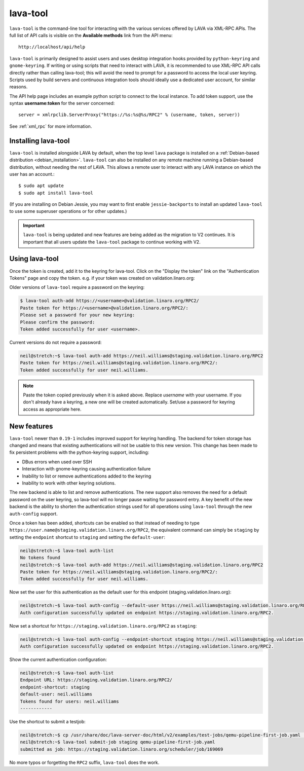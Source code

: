 .. index:: lava-tool

.. _lava_tool:

lava-tool
=========

``lava-tool`` is the command-line tool for interacting with the various
services offered by LAVA via XML-RPC APIs. The full list of API calls is
visible on the **Available methods** link from the API menu::

 http://localhost/api/help

``lava-tool`` is primarily designed to assist users and uses desktop
integration hooks provided by ``python-keyring`` and ``gnome-keyring``. If
writing or using scripts that need to interact with LAVA, it is recommended to
use XML-RPC API calls directly rather than calling lava-tool; this will avoid
the need to prompt for a password to access the local user keyring. Scripts
used by build servers and continuous integration tools should ideally use a
dedicated user account, for similar reasons.

The API help page includes an example python script to connect to the local
instance. To add token support, use the syntax **username:token** for the
server concerned::

 server = xmlrpclib.ServerProxy("https://%s:%s@%s/RPC2" % (username, token, server))

See :ref:`xml_rpc` for more information.

.. _installing_lava_tool:

Installing lava-tool
--------------------

``lava-tool`` is installed alongside LAVA by default, when the top level
``lava`` package is installed on a :ref:`Debian-based distribution
<debian_installation>`. ``lava-tool`` can also be installed on any remote
machine running a Debian-based distribution, without needing the rest of LAVA.
This allows a remote user to interact with any LAVA instance on which the user
has an account.::

  $ sudo apt update
  $ sudo apt install lava-tool

(If you are installing on Debian Jessie, you may want to first enable
``jessie-backports`` to install an updated ``lava-tool`` to use some superuser
operations or for other updates.)

.. important:: ``lava-tool`` is being updated and new features are being added
   as the migration to V2 continues. It is important that all users update
   the ``lava-tool`` package to continue working with V2.

.. _using_lava_tool:

Using lava-tool
---------------

Once the token is created, add it to the keyring for lava-tool. Click on the
"Display the token" link on the "Authentication Tokens" page and copy the
token. e.g. if your token was created on validation.linaro.org:

Older versions of ``lava-tool`` require a password on the keyring:

.. code-block:: none

  $ lava-tool auth-add https://<username>@validation.linaro.org/RPC2/
  Paste token for https://<username>@validation.linaro.org/RPC2/:
  Please set a password for your new keyring:
  Please confirm the password:
  Token added successfully for user <username>.

Current versions do not require a password:

.. code-block:: none

    neil@stretch:~$ lava-tool auth-add https://neil.williams@staging.validation.linaro.org/RPC2
    Paste token for https://neil.williams@staging.validation.linaro.org/RPC2/:
    Token added successfully for user neil.williams.


.. note:: Paste the token copied previously when it is asked above. Replace
   *username* with your username. If you don't already have a keyring, a new
   one will be created automatically. Set/use a password for keyring access as
   appropriate here.

.. see also:: :ref:`fixing_issues_with_lava_tool`

New features
------------

``lava-tool`` newer than ``0.19-1`` includes improved support for keyring
handling. The backend for token storage has changed and means that existing
authentications will not be usable to this new version. This change has been
made to fix persistent problems with the python-keyring support, including:

* DBus errors when used over SSH
* Interaction with gnome-keyring causing authentication failure
* Inability to list or remove authentications added to the keyring
* Inability to work with other keyring solutions.

The new backend is able to list and remove authentications. The new support
also removes the need for a default password on the user keyring, so lava-tool
will no longer pause waiting for password entry. A key benefit of the new
backend is the ability to shorten the authentication strings used for all
operations using ``lava-tool`` through the new ``auth-config`` support.

Once a token has been added, shortcuts can be enabled so that instead of
needing to type ``https://user.name@staging.validation.linaro.org/RPC2``,
the equivalent command can simply be ``staging`` by setting the ``endpoint``
shortcut to ``staging`` and setting the ``default-user``:

.. code-block:: none

    neil@stretch:~$ lava-tool auth-list
    No tokens found
    neil@stretch:~$ lava-tool auth-add https://neil.williams@staging.validation.linaro.org/RPC2
    Paste token for https://neil.williams@staging.validation.linaro.org/RPC2/:
    Token added successfully for user neil.williams.

Now set the user for this authentication as the default user for this endpoint
(staging.validation.linaro.org):

.. code-block:: none

    neil@stretch:~$ lava-tool auth-config --default-user https://neil.williams@staging.validation.linaro.org/RPC2
    Auth configuration successfully updated on endpoint https://staging.validation.linaro.org/RPC2.

Now set a shortcut for ``https://staging.validation.linaro.org/RPC2`` as
``staging``:

.. code-block:: none

    neil@stretch:~$ lava-tool auth-config --endpoint-shortcut staging https://neil.williams@staging.validation.linaro.org/RPC2
    Auth configuration successfully updated on endpoint https://staging.validation.linaro.org/RPC2.

Show the current authentication configuration:

.. code-block:: none

    neil@stretch:~$ lava-tool auth-list
    Endpoint URL: https://staging.validation.linaro.org/RPC2/
    endpoint-shortcut: staging
    default-user: neil.williams
    Tokens found for users: neil.williams
    ------------

Use the shortcut to submit a testjob:

.. code-block:: none

    neil@stretch:~$ cp /usr/share/doc/lava-server-doc/html/v2/examples/test-jobs/qemu-pipeline-first-job.yaml .
    neil@stretch:~$ lava-tool submit-job staging qemu-pipeline-first-job.yaml
    submitted as job: https://staging.validation.linaro.org/scheduler/job/169069

No more typos or forgetting the ``RPC2`` suffix, ``lava-tool`` does the work.
